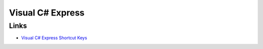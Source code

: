 Visual C# Express
*****************

Links
=====

- `Visual C# Express Shortcut Keys`_



.. _`Visual C# Express Shortcut Keys`: http://msdn2.microsoft.com/en-us/library/kf9364z9.aspx

